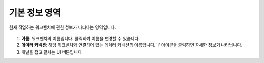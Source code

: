 기본 정보 영역
---------------------------------------------

현재 작업하는 워크벤치에 관한 정보가 나타나는 영역입니다.

.. figure:: /_static/img/discovery/part06/workbench_lnb_header.png
  :align: center

#. **이름**: 워크벤치의 이름입니다. 클릭하여 이름을 변경할 수 있습니다.
#. **데이터 커넥션**: 해당 워크벤치와 연결되어 있는 데이터 커넥션의 이름입니다. 'i' 아이콘을 클릭하면 자세한 정보가 나타납니다.
#. 패널을 접고 펼치는 UI 버튼입니다